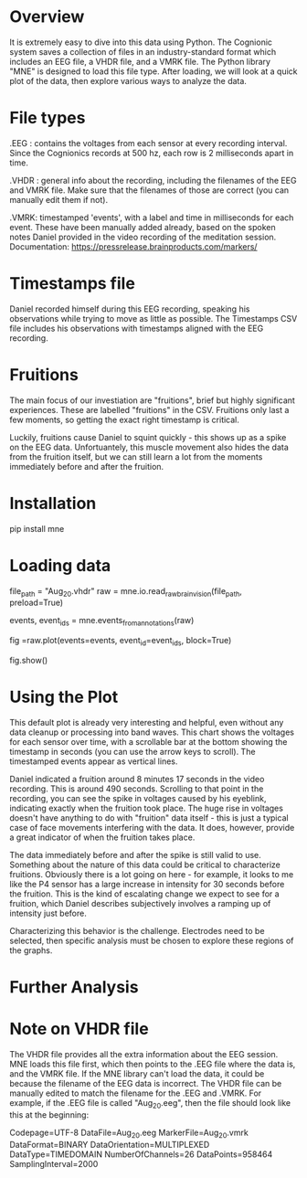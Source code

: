 * Overview
It is extremely easy to dive into this data using Python. The Cognionic system saves a collection of files in an industry-standard format which includes an EEG file, a VHDR file, and a VMRK file. The Python library "MNE" is designed to load this file type. After loading, we will look at a quick plot of the data, then explore various ways to analyze the data.

* File types
.EEG : contains the voltages from each sensor at every recording interval. Since the Cognionics records at 500 hz, each row is 2 milliseconds apart in time.

.VHDR : general info about the recording, including the filenames of the EEG and VMRK file. Make sure that the filenames of those are correct (you can manually edit them if not).

.VMRK: timestamped 'events', with a label and time in milliseconds for each event. These have been manually added already, based on the spoken notes Daniel provided in the video recording of the meditation session. Documentation: https://pressrelease.brainproducts.com/markers/


* Timestamps file
Daniel recorded himself during this EEG recording, speaking his observations while trying to move as little as possible. The Timestamps CSV file includes his observations with timestamps aligned with the EEG recording.

* Fruitions
The main focus of our investiation are "fruitions", brief but highly significant experiences. These are labelled "fruitions" in the CSV. Fruitions only last a few moments, so getting the exact right timestamp is critical.

Luckily, fruitions cause Daniel to squint quickly - this shows up as a spike on the EEG data. Unfortuantely, this muscle movement also hides the data from the fruition itself, but we can still learn a lot from the moments immediately before and after the fruition.

* Installation

pip install mne

* Loading data

file_path = "Aug_20.vhdr"
raw = mne.io.read_raw_brainvision(file_path, preload=True)

# Load the timestamps
events, event_ids = mne.events_from_annotations(raw)

# Build the chart, using the voltage data and the timestamps
fig =raw.plot(events=events, event_id=event_ids, block=True)

fig.show()

* Using the Plot

This default plot is already very interesting and helpful, even without any data cleanup or processing into band waves. This chart shows the voltages for each sensor over time, with a scrollable bar at the bottom showing the timestamp in seconds (you can use the arrow keys to scroll). The timestamped events appear as vertical lines.

Daniel indicated a fruition around 8 minutes 17 seconds in the video recording. This is around 490 seconds. Scrolling to that point in the recording, you can see the spike in voltages caused by his eyeblink, indicating exactly when the fruition took place. The huge rise in voltages doesn't have anything to do with "fruition" data itself - this is just a typical case of face movements interfering with the data. It does, however, provide a great indicator of when the fruition takes place.

The data immediately before and after the spike is still valid to use. Something about the nature of this data could be critical to characterize fruitions. Obviously there is a lot going on here - for example, it looks to me like the P4 sensor has a large increase in intensity for 30 seconds before the fruition. This is the kind of escalating change we expect to see for a fruition, which Daniel describes subjectively involves a ramping up of intensity just before.

Characterizing this behavior is the challenge. Electrodes need to be selected, then specific analysis must be chosen to explore these regions of the graphs.

* Further Analysis


* Note on VHDR file
The VHDR file provides all the extra information about the EEG session. MNE loads this file first, which then points to the .EEG file where the data is, and the VMRK file. If the MNE library can't load the data, it could be because the filename of the EEG data is incorrect. The VHDR file can be manually edited to match the filename for the .EEG and .VMRK. For example, if the .EEG file is called "Aug_20.eeg", then the file should look like this at the beginning:

Codepage=UTF-8
DataFile=Aug_20.eeg
MarkerFile=Aug_20.vmrk
DataFormat=BINARY
DataOrientation=MULTIPLEXED
DataType=TIMEDOMAIN
NumberOfChannels=26
DataPoints=958464
SamplingInterval=2000
